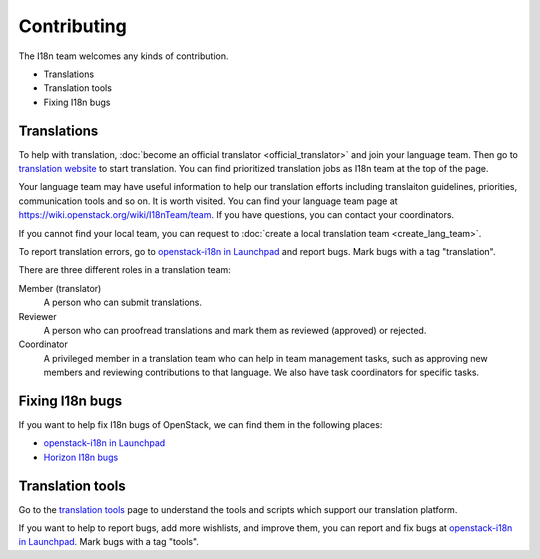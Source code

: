Contributing
============

The I18n team welcomes any kinds of contribution.

* Translations
* Translation tools
* Fixing I18n bugs

Translations
------------

To help with translation, :doc:`become an official translator <official_translator>`
and join your language team. Then go to `translation website`_ to start translation.
You can find prioritized translation jobs as I18n team at the top of the page.

Your language team may have useful information to help our translation
efforts including translaiton guidelines, priorities, communication
tools and so on. It is worth visited.
You can find your language team page at
https://wiki.openstack.org/wiki/I18nTeam/team.
If you have questions, you can contact your coordinators.

If you cannot find your local team,
you can request to :doc:`create a local translation team <create_lang_team>`.

To report translation errors,
go to `openstack-i18n in Launchpad`_ and report bugs.
Mark bugs with a tag "translation".

There are three different roles in a translation team:

Member (translator)
  A person who can submit translations.

Reviewer
  A person who can proofread translations and
  mark them as reviewed (approved) or rejected.

Coordinator
  A privileged member in a translation team who can help
  in team management tasks, such as approving new members
  and reviewing contributions to that language.
  We also have task coordinators for specific tasks.

Fixing I18n bugs
----------------

If you want to help fix I18n bugs of OpenStack,
we can find them in the following places:

* `openstack-i18n in Launchpad`_
* `Horizon I18n bugs`_

Translation tools
----------------------------

Go to the `translation tools`_ page to understand the tools
and scripts which support our translation platform.

If you want to help to report bugs, add more wishlists, and improve them,
you can report and fix bugs at `openstack-i18n in Launchpad`_.
Mark bugs with a tag "tools".

.. _`translation website`: https://translate.openstack.org/
.. _`openstack-i18n in Launchpad`: https://bugs.launchpad.net/openstack-i18n
.. _`translation tools`: https://wiki.openstack.org/wiki/I18n/Tools
.. _`Horizon I18n bugs`: https://bugs.launchpad.net/horizon/+bugs?field.tag=i18n
